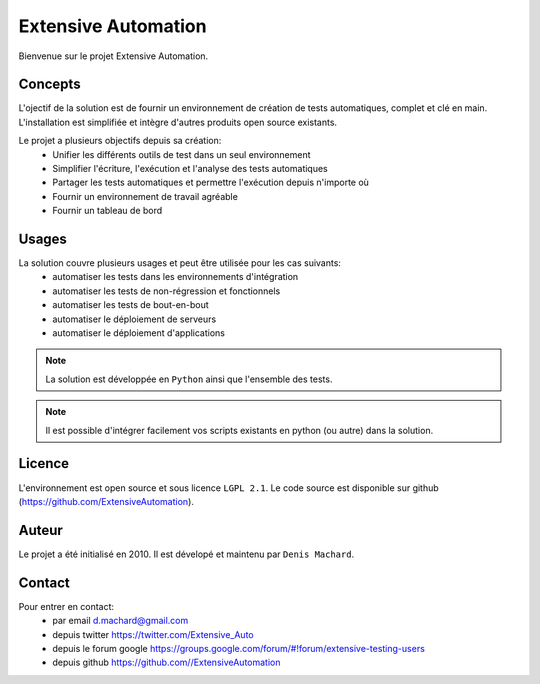 Extensive Automation
=================

Bienvenue sur le projet Extensive Automation.

Concepts
--------

L'ojectif de la solution est de fournir un environnement de création de tests automatiques, complet et clé en main.
L'installation est simplifiée et intègre d'autres produits open source existants.

Le projet a plusieurs objectifs depuis sa création:
 - Unifier les différents outils de test dans un seul environnement
 - Simplifier l'écriture, l'exécution et l'analyse des tests automatiques
 - Partager les tests automatiques et permettre l'exécution depuis n'importe où
 - Fournir un environnement de travail agréable
 - Fournir un tableau de bord
 
.. image:: /_static/images/concept.png

Usages
------

La solution couvre plusieurs usages et peut être utilisée pour les cas suivants:
 - automatiser les tests dans les environnements d'intégration
 - automatiser les tests de non-régression et fonctionnels
 - automatiser les tests de bout-en-bout
 - automatiser le déploiement de serveurs
 - automatiser le déploiement d'applications

.. note:: La solution est développée en ``Python`` ainsi que l'ensemble des tests.

.. note:: Il est possible d'intégrer facilement vos scripts existants en python (ou autre) dans la solution.

Licence
-------

L'environnement est open source et sous licence ``LGPL 2.1``.
Le code source est disponible sur github (https://github.com/ExtensiveAutomation).

Auteur
------

Le projet a été initialisé en 2010. Il est dévelopé et maintenu par ``Denis Machard``.

Contact
-------

Pour entrer en contact:
 - par email d.machard@gmail.com
 - depuis twitter https://twitter.com/Extensive_Auto
 - depuis le forum google https://groups.google.com/forum/#!forum/extensive-testing-users
 - depuis github https://github.com//ExtensiveAutomation
